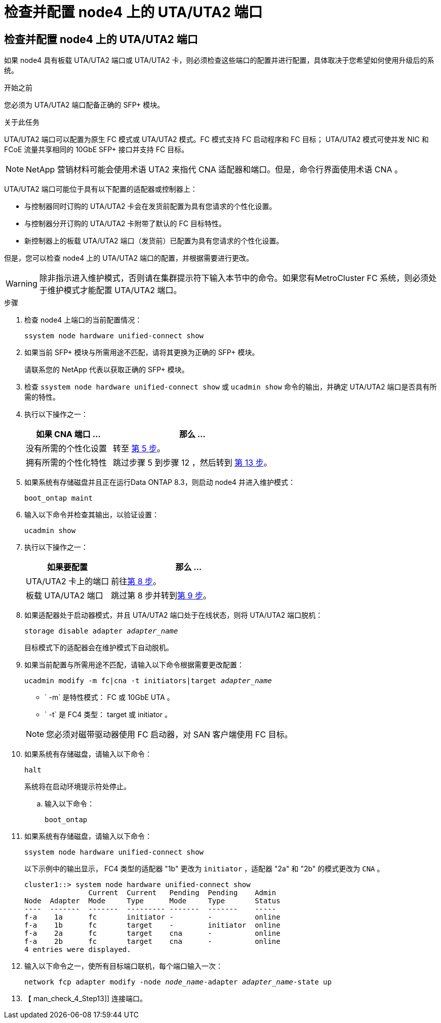 = 检查并配置 node4 上的 UTA/UTA2 端口
:allow-uri-read: 




== 检查并配置 node4 上的 UTA/UTA2 端口

如果 node4 具有板载 UTA/UTA2 端口或 UTA/UTA2 卡，则必须检查这些端口的配置并进行配置，具体取决于您希望如何使用升级后的系统。

.开始之前
您必须为 UTA/UTA2 端口配备正确的 SFP+ 模块。

.关于此任务
UTA/UTA2 端口可以配置为原生 FC 模式或 UTA/UTA2 模式。FC 模式支持 FC 启动程序和 FC 目标； UTA/UTA2 模式可使并发 NIC 和 FCoE 流量共享相同的 10GbE SFP+ 接口并支持 FC 目标。


NOTE: NetApp 营销材料可能会使用术语 UTA2 来指代 CNA 适配器和端口。但是，命令行界面使用术语 CNA 。

UTA/UTA2 端口可能位于具有以下配置的适配器或控制器上：

* 与控制器同时订购的 UTA/UTA2 卡会在发货前配置为具有您请求的个性化设置。
* 与控制器分开订购的 UTA/UTA2 卡附带了默认的 FC 目标特性。
* 新控制器上的板载 UTA/UTA2 端口（发货前）已配置为具有您请求的个性化设置。


但是，您可以检查 node4 上的 UTA/UTA2 端口的配置，并根据需要进行更改。


WARNING: 除非指示进入维护模式，否则请在集群提示符下输入本节中的命令。如果您有MetroCluster FC 系统，则必须处于维护模式才能配置 UTA/UTA2 端口。

.步骤
. 检查 node4 上端口的当前配置情况：
+
`ssystem node hardware unified-connect show`

. 如果当前 SFP+ 模块与所需用途不匹配，请将其更换为正确的 SFP+ 模块。
+
请联系您的 NetApp 代表以获取正确的 SFP+ 模块。

. 检查 `ssystem node hardware unified-connect show` 或 `ucadmin show` 命令的输出，并确定 UTA/UTA2 端口是否具有所需的特性。
. 执行以下操作之一：
+
[cols="35,65"]
|===
| 如果 CNA 端口 ... | 那么 ... 


| 没有所需的个性化设置 | 转至 <<man_check_4_Step5,第 5 步>>。 


| 拥有所需的个性化特性 | 跳过步骤 5 到步骤 12 ，然后转到 <<man_check_4_Step13,第 13 步>>。 
|===
. [[man_check_4_Step5]]如果系统有存储磁盘并且正在运行Data ONTAP 8.3，则启动 node4 并进入维护模式：
+
`boot_ontap maint`

. 输入以下命令并检查其输出，以验证设置：
+
`ucadmin show`

. 执行以下操作之一：
+
[cols="35,65"]
|===
| 如果要配置 | 那么 ... 


| UTA/UTA2 卡上的端口 | 前往<<man_check_4_Step8,第 8 步>>。 


| 板载 UTA/UTA2 端口 | 跳过第 8 步并转到<<man_check_4_Step9,第 9 步>>。 
|===
. [[man_check_4_Step8]]如果适配器处于启动器模式，并且 UTA/UTA2 端口处于在线状态，则将 UTA/UTA2 端口脱机：
+
`storage disable adapter _adapter_name_`

+
目标模式下的适配器会在维护模式下自动脱机。

. [[man_check_4_Step9]]如果当前配置与所需用途不匹配，请输入以下命令根据需要更改配置：
+
`ucadmin modify -m fc|cna -t initiators|target _adapter_name_`

+
** ` -m` 是特性模式： FC 或 10GbE UTA 。
** ` -t` 是 FC4 类型： target 或 initiator 。


+

NOTE: 您必须对磁带驱动器使用 FC 启动器，对 SAN 客户端使用 FC 目标。

. 如果系统有存储磁盘，请输入以下命令：
+
`halt`

+
系统将在启动环境提示符处停止。

+
.. 输入以下命令：
+
`boot_ontap`



. 如果系统有存储磁盘，请输入以下命令：
+
`ssystem node hardware unified-connect show`

+
以下示例中的输出显示， FC4 类型的适配器 "1b" 更改为 `initiator` ，适配器 "2a" 和 "2b" 的模式更改为 `CNA` 。

+
[listing]
----
cluster1::> system node hardware unified-connect show
               Current  Current   Pending  Pending    Admin
Node  Adapter  Mode     Type      Mode     Type       Status
----  -------  -------  --------- -------  -------    -----
f-a    1a      fc       initiator -        -          online
f-a    1b      fc       target    -        initiator  online
f-a    2a      fc       target    cna      -          online
f-a    2b      fc       target    cna      -          online
4 entries were displayed.
----
. 输入以下命令之一，使所有目标端口联机，每个端口输入一次：
+
`network fcp adapter modify -node _node_name_-adapter _adapter_name_-state up`

. 【 man_check_4_Step13]] 连接端口。

